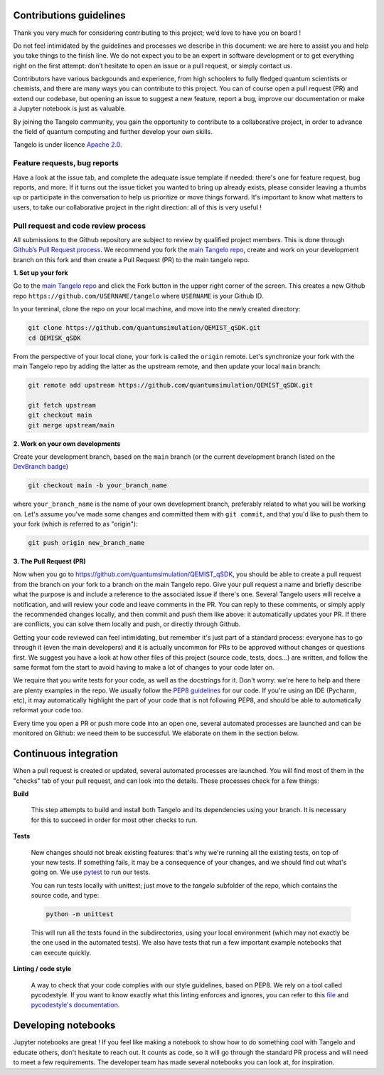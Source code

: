 Contributions guidelines
========================

Thank you very much for considering contributing to this project; we’d love to have you on board ! 

Do not feel intimidated by the guidelines and processes we describe in this document: we are here to assist you and help you take things to the finish line. We do not expect you to be an expert in software development or to get everything right on the first attempt: don’t hesitate to open an issue or a pull request, or simply contact us.

Contributors have various backgounds and experience, from high schoolers to fully fledged quantum scientists or chemists, and there are many ways you can contribute to this project. You can of course open a pull request (PR) and extend our codebase, but opening an issue to suggest a new feature, report a bug, improve our documentation or make a Jupyter notebook is just as valuable.

By joining the Tangelo community, you gain the opportunity to contribute to a collaborative project, in order to advance the field of quantum computing and further develop your own skills.

Tangelo is under licence `Apache 2.0 <http://www.apache.org/licenses/LICENSE-2.0>`_.


Feature requests, bug reports
-----------------------------

Have a look at the issue tab, and complete the adequate issue template if needed: there's one for feature request, bug reports, and more. If it turns out the issue ticket you wanted to bring up already exists, please consider leaving a thumbs up or participate in the conversation to help us prioritize or move things forward. It's important to know what matters to users, to take our collaborative project in the right direction: all of this is very useful !



Pull request and code review process
------------------------------------

All submissions to the Github repository are subject to review by qualified project members. This is done through `Github’s Pull Request process <https://docs.github.com/en/pull-requests/collaborating-with-pull-requests/proposing-changes-to-your-work-with-pull-requests/about-pull-requests>`_. We recommend you fork the `main Tangelo repo <https://github.com/quantumsimulation/QEMIST_qSDK>`_, create and work on your development branch on this fork and then create a Pull Request (PR) to the main tangelo repo.


**1. Set up your fork**

Go to the `main Tangelo repo <https://github.com/quantumsimulation/QEMIST_qSDK>`_ and click the Fork button in the upper right corner of the screen.
This creates a new Github repo ``https://github.com/USERNAME/tangelo`` where ``USERNAME`` is your Github ID.

In your terminal, clone the repo on your local machine, and move into the newly created directory:

.. code-block:: shell

  git clone https://github.com/quantumsimulation/QEMIST_qSDK.git
  cd QEMISK_qSDK

From the perspective of your local clone, your fork is called the ``origin`` remote. 
Let's synchronize your fork with the main Tangelo repo by adding the latter as the upstream remote, and then update your local ``main`` branch:

.. code-block:: shell

  git remote add upstream https://github.com/quantumsimulation/QEMIST_qSDK.git

  git fetch upstream
  git checkout main
  git merge upstream/main


**2. Work on your own developments**

Create your development branch, based on the ``main`` branch (or the current development branch listed on the `DevBranch badge <./README.rst>`_)

.. code-block:: shell

  git checkout main -b your_branch_name

where ``your_branch_name`` is the name of your own development branch, preferably related to what you will be working on.
Let's assume you've made some changes and committed them with ``git commit``, and that you'd like to push them to your fork (which is referred to as "origin"):

.. code-block:: shell

  git push origin new_branch_name


**3. The Pull Request (PR)**

Now when you go to https://github.com/quantumsimulation/QEMIST_qSDK, you should be able to create a pull request from the branch on your fork to a branch on the main Tangelo repo. Give your pull request a name and briefly describe what the purpose is and include a reference to the associated issue if there's one.
Several Tangelo users will receive a notification, and will review your code and leave comments in the PR. You can reply to these comments, or simply apply the recommended changes locally, and then commit and push them like above: it automatically updates your PR.
If there are conflicts, you can solve them locally and push, or directly through Github.

Getting your code reviewed can feel intimidating, but remember it's just part of a standard process: everyone has to go through it (even the main developers) and it is actually uncommon for PRs to be approved without changes or questions first. We suggest you have a look at how other files of this project (source code, tests, docs...) are written, and follow the same format fom the start to avoid having to make a lot of changes to your code later on.

We require that you write tests for your code, as well as the docstrings for it. Don't worry: we're here to help and there are plenty examples in the repo.
We usually follow the `PEP8 guidelines <https://www.python.org/dev/peps/pep-0008/>`_ for our code. If you're using an IDE (Pycharm, etc), it may automatically highlight the part of your code that is not following PEP8, and should be able to automatically reformat your code too.

Every time you open a PR or push more code into an open one, several automated processes are launched and can be monitored on Github: we need them to be successful. We elaborate on them in the section below.


Continuous integration
=======================

When a pull request is created or updated, several automated processes are launched. You will find most of them in the "checks" tab of your pull request, and can look into the details. These processes check for a few things:

**Build**

  This step attempts to build and install both Tangelo and its dependencies using your branch. It is necessary for this to succeed in order for most other checks to run.

**Tests**

  New changes should not break existing features: that's why we're running all the existing tests, on top of your new tests. If something fails, it may be a consequence of your changes, and we should find out what's going on. We use `pytest <https://docs.pytest.org/en/latest/>`_ to run our tests.

  You can run tests locally with unittest; just move to the `tangelo` subfolder of the repo, which contains the source code, and type:

  .. code-block:: shell

    python -m unittest

  This will run all the tests found in the subdirectories, using your local environment (which may not exactly be the one used in the automated tests).
  We also have tests that run a few important example notebooks that can execute quickly.

**Linting / code style**

  A way to check that your code complies with our style guidelines, based on PEP8.
  We rely on a tool called pycodestyle. If you want to know exactly what this linting enforces and ignores, you can refer to this `file <./dev_tools/pycodestyle>`_ and `pycodestyle's documentation <https://pycodestyle.pycqa.org/en/latest/intro.html>`_.


Developing notebooks 
====================

Jupyter notebooks are great ! If you feel like making a notebook to show how to do something cool with Tangelo and educate others, don't hesitate to reach out. It counts as code, so it will go through the standard PR process and will need to meet a few requirements. The developer team has made several notebooks you can look at, for inspiration.
